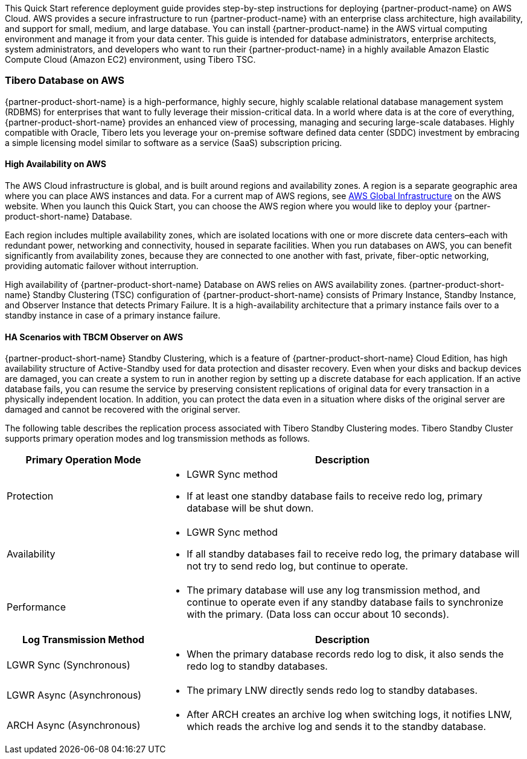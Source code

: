 This Quick Start reference deployment guide provides step-by-step instructions for deploying {partner-product-name} on AWS Cloud. AWS provides a secure infrastructure to run {partner-product-name} with an enterprise class architecture, high availability, and support for small, medium, and large database. You can install {partner-product-name} in the AWS virtual computing environment and manage it from your data center. This guide is intended for database administrators, enterprise architects, system administrators, and developers who want to run their {partner-product-name} in a highly available Amazon Elastic Compute Cloud (Amazon EC2) environment, using Tibero TSC.

=== Tibero Database on AWS

{partner-product-short-name} is a high-performance, highly secure, highly scalable relational database management system (RDBMS) for enterprises that want to fully leverage their mission-critical data. In a world where data is at the core of everything, {partner-product-short-name} provides an enhanced view of processing, managing and securing large-scale databases. Highly compatible with Oracle, Tibero lets you leverage your on-premise software defined data center (SDDC) investment by embracing a simple licensing model similar to software as a service (SaaS) subscription pricing. 

==== High Availability on AWS

The AWS Cloud infrastructure is global, and is built around regions and availability zones. A region is a separate geographic area where you can place AWS instances and data. For a current map of AWS regions, see https://aws.amazon.com/about-aws/global-infrastructure/[AWS Global Infrastructure^] on the AWS website. When you launch this Quick Start, you can choose the AWS region where you would like to deploy your {partner-product-short-name} Database.

Each region includes multiple availability zones, which are isolated locations with one or more discrete data centers–each with redundant power, networking and connectivity, housed in separate facilities. When you run databases on AWS, you can benefit significantly from availability zones, because they are connected to one another with fast, private, fiber-optic networking, providing automatic failover without interruption.

High availability of {partner-product-short-name} Database on AWS relies on AWS availability zones. {partner-product-short-name} Standby Clustering (TSC) configuration of {partner-product-short-name} consists of Primary Instance, Standby Instance, and Observer Instance that detects Primary Failure. It is a high-availability architecture that a primary instance fails over to a standby instance in case of a primary instance failure.

==== HA Scenarios with TBCM Observer on AWS

{partner-product-short-name} Standby Clustering, which is a feature of {partner-product-short-name} Cloud Edition, has high availability structure of Active-Standby used for data protection and disaster recovery. Even when your disks and backup devices are damaged, you can create a system to run in another region by setting up a discrete database for each application. If an active database fails, you can resume the service by preserving consistent replications of original data for every transaction in a physically independent location. In addition, you can protect the data even in a situation where disks of the original server are damaged and cannot be recovered with the original server.

The following table describes the replication process associated with Tibero Standby Clustering modes. Tibero Standby Cluster supports primary operation modes and log transmission methods as follows.
[%header,cols="3,7a"]
|===
^|Primary Operation Mode ^|Description

^|Protection
|* LGWR Sync method
* If at least one standby database fails to receive redo log, primary database will be shut down.

^|Availability
|* LGWR Sync method
* If all standby databases fail to receive redo log, the primary database will not try to send redo log, but continue to operate.

^|Performance
|* The primary database will use any log transmission method, and continue to operate even if any standby database fails to synchronize with the primary. (Data loss can occur about 10 seconds).

|===

[%header,cols="3,7a"]
|===
^|Log Transmission Method ^|Description

^|LGWR Sync (Synchronous)
|* When the primary database records redo log to disk, it also sends the redo log to standby databases.

^|LGWR Async (Asynchronous)
|* The primary LNW directly sends redo log to standby databases.

^|ARCH Async (Asynchronous)
|* After ARCH creates an archive log when switching logs, it notifies LNW, which reads the archive log and sends it to the standby database.

|===

// For advanced information about the product that this Quick Start deploys, refer to the https://{quickstart-github-org}.github.io/{quickstart-project-name}/operational/index.html[Operational Guide^].

// For information about using this Quick Start for migrations, refer to the https://{quickstart-github-org}.github.io/{quickstart-project-name}/migration/index.html[Migration Guide^].
